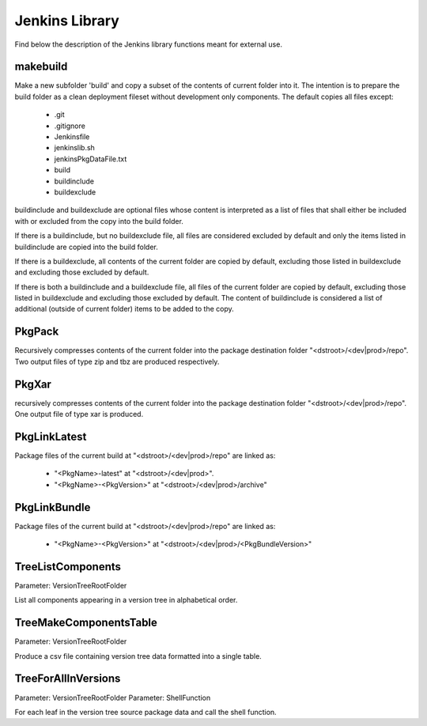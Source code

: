 Jenkins Library
###############

Find below the description of the Jenkins library functions meant for external use.


makebuild
*********

Make a new subfolder 'build' and copy a subset of the contents of current folder
into it. The intention is to prepare the build folder as a clean deployment fileset
without development only components.
The default copies all files except:
  - .git
  - .gitignore
  - Jenkinsfile
  - jenkinslib.sh
  - jenkinsPkgDataFile.txt
  - build
  - buildinclude
  - buildexclude

buildinclude and buildexclude are optional files whose content is interpreted as
a list of files that shall either be included with or excluded from the copy into
the build folder.

If there is a buildinclude, but no buildexclude file, all files are considered
excluded by default and only the items listed in buildinclude are copied into the
build folder.

If there is a buildexclude, all contents of the current folder are copied by default,
excluding those listed in buildexclude and excluding those excluded by default.
   
If there is both a buildinclude and a buildexclude file, all files of the current
folder are copied by default, excluding those listed in buildexclude and excluding
those excluded by default. The content of buildinclude is considered a list of
additional (outside of current folder) items to be added to the copy.


PkgPack
*******

Recursively compresses contents of the current folder into the package destination
folder "<dstroot>/<dev|prod>/repo". Two output files of type zip and tbz are
produced respectively.


PkgXar
******

recursively compresses contents of the current folder into the package destination
folder "<dstroot>/<dev|prod>/repo". One output file of type xar is produced.


PkgLinkLatest
*************

Package files of the current build at "<dstroot>/<dev|prod>/repo" are linked as:

 - "<PkgName>-latest" at "<dstroot>/<dev|prod>".
 - "<PkgName>-<PkgVersion>" at "<dstroot>/<dev|prod>/archive"


PkgLinkBundle
*************

Package files of the current build at "<dstroot>/<dev|prod>/repo" are linked as:

 - "<PkgName>-<PkgVersion>" at "<dstroot>/<dev|prod>/<PkgBundleVersion>"


TreeListComponents
******************

Parameter: VersionTreeRootFolder

List all components appearing in a version tree in alphabetical order.


TreeMakeComponentsTable
***********************

Parameter: VersionTreeRootFolder

Produce a csv file containing version tree data formatted into a single table.


TreeForAllInVersions
********************

Parameter: VersionTreeRootFolder
Parameter: ShellFunction

For each leaf in the version tree source package data and call the shell function.
